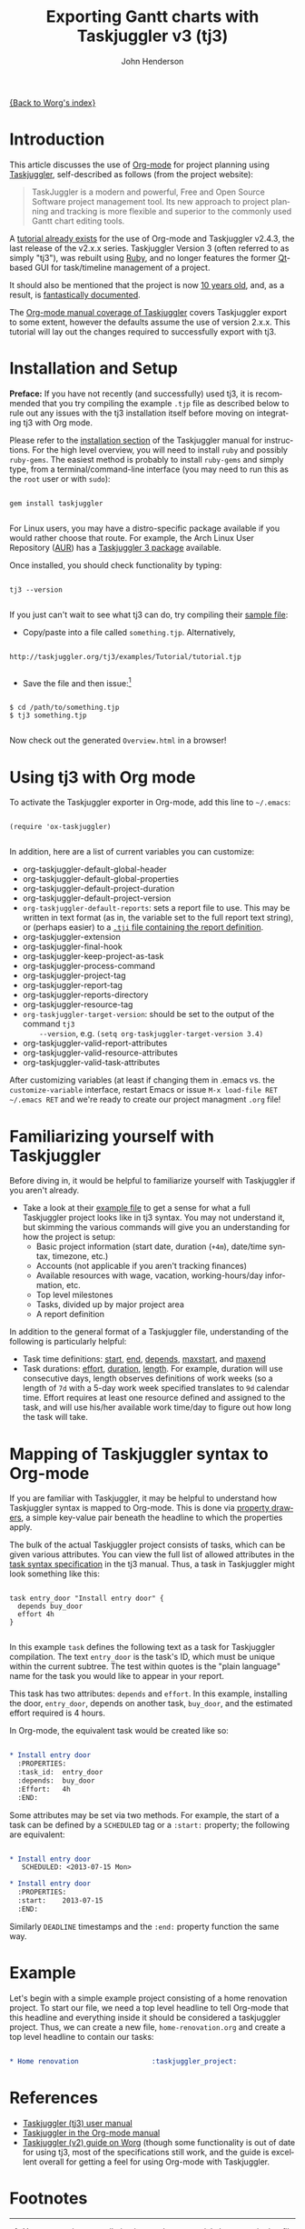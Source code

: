 #+OPTIONS:    H:3 num:nil toc:t \n:nil ::t |:t ^:t -:t f:t *:t tex:t d:(HIDE) tags:not-in-toc
#+STARTUP:    align fold nodlcheck oddeven lognotestate
#+SEQ_TODO:   TODO(t) INPROGRESS(i) WAITING(w@) | DONE(d) CANCELED(c@)
#+TAGS:       Write(w) Update(u) Fix(f) Check(c)
#+TITLE:      Exporting Gantt charts with Taskjuggler v3 (tj3)
#+AUTHOR:     John Henderson
#+EMAIL:      jw DOT hendy AT gmail DOT com
#+LANGUAGE:   en
#+PRIORITIES: A C B
#+CATEGORY:   worg

[[file:index.org][{Back to Worg's index}]]


* Introduction

This article discusses the use of [[https://orgmode.org/][Org-mode]] for project planning using [[http://www.taskjuggler.org/][Taskjuggler]],
self-described as follows (from the project website):

#+begin_quote
TaskJuggler is a modern and powerful, Free and Open Source Software project management
tool. Its new approach to project planning and tracking is more flexible and superior to
the commonly used Gantt chart editing tools.
#+end_quote

A [[https://orgmode.org/worg/org-tutorials/org-taskjuggler.html][tutorial already exists]] for the use of Org-mode and Taskjuggler v2.4.3, the last release of the
v2.x.x series. Taskjuggler Version 3 (often referred to as simply "tj3"), was rebuilt using [[http://www.ruby-lang.org/en/][Ruby]], and no
longer features the former [[http://qt-project.org/][Qt]]-based GUI for task/timeline management of a project.

It should also be mentioned that the project is now [[http://www.taskjuggler.org/manual/change_log.html#version_1_0_0][10 years old]], and, as a result, is
[[http://taskjuggler.org/tj3/manual/toc.html][fantastically documented]].

The [[https://orgmode.org/manual/TaskJuggler-export.html][Org-mode manual coverage of Taskjuggler]] covers Taskjuggler export to some extent,
however the defaults assume the use of version 2.x.x. This tutorial will lay out
the changes required to successfully export with tj3.

* Installation and Setup

*Preface:* If you have not recently (and successfully) used tj3, it is recommended that you
try compiling the example =.tjp= file as described below to rule out any issues with the
tj3 installation itself before moving on integrating tj3 with Org mode.

Please refer to the [[http://taskjuggler.org/tj3/manual/Installation.html#Installation][installation section]] of the Taskjuggler manual for instructions. For
the high level overview, you will need to install =ruby= and possibly =ruby-gems=. The
easiest method is probably to install =ruby-gems= and simply type, from a
terminal/command-line interface (you may need to run this as the =root= user or with =sudo=):

#+begin_example

gem install taskjuggler

#+end_example

For Linux users, you may have a distro-specific package available if you would rather choose that
route. For example, the Arch Linux User Repository ([[https://aur.archlinux.org/][AUR]]) has a [[https://aur.archlinux.org/packages/taskjuggler3/][Taskjuggler 3 package]] available.

Once installed, you should check functionality by typing:

#+begin_example

tj3 --version

#+end_example

If you just can't wait to see what tj3 can do, try compiling their [[http://taskjuggler.org/tj3/examples/Tutorial/tutorial.tjp][sample file]]:

- Copy/paste into a file called =something.tjp=. Alternatively,

#+begin_example

http://taskjuggler.org/tj3/examples/Tutorial/tutorial.tjp

#+end_example

- Save the file and then issue:[fn:1]

#+begin_example

$ cd /path/to/something.tjp
$ tj3 something.tjp

#+end_example

Now check out the generated =Overview.html= in a browser!

* Using tj3 with Org mode

To activate the Taskjuggler exporter in Org-mode, add this line to =~/.emacs=:

#+begin_example

(require 'ox-taskjuggler)

#+end_example

In addition, here are a list of current variables you can customize:

- org-taskjuggler-default-global-header
- org-taskjuggler-default-global-properties
- org-taskjuggler-default-project-duration
- org-taskjuggler-default-project-version
- ~org-taskjuggler-default-reports~: sets a report file to use. This may be written in
     text format (as in, the variable set to the full report text string), or (perhaps
     easier) to a [[http://www.taskjuggler.org/tj3/manual/include.properties.html][=.tji= file containing the report definition]].
- org-taskjuggler-extension
- org-taskjuggler-final-hook
- org-taskjuggler-keep-project-as-task
- org-taskjuggler-process-command
- org-taskjuggler-project-tag
- org-taskjuggler-report-tag
- org-taskjuggler-reports-directory
- org-taskjuggler-resource-tag
- ~org-taskjuggler-target-version~: should be set to the output of the command =tj3
     --version=, e.g. =(setq org-taskjuggler-target-version 3.4)=
- org-taskjuggler-valid-report-attributes
- org-taskjuggler-valid-resource-attributes
- org-taskjuggler-valid-task-attributes

After customizing variables (at least if changing them in .emacs vs. the
=customize-variable= interface, restart Emacs or issue =M-x load-file RET ~/.emacs RET=
and we're ready to create our project managment =.org= file!

* Familiarizing yourself with Taskjuggler

Before diving in, it would be helpful to familiarize yourself with Taskjuggler if you
aren't already.

- Take a look at their [[http://www.taskjuggler.org/tj3/examples/Tutorial/tutorial.tjp][example file]] to get a sense for what a full Taskjuggler project
  looks like in tj3 syntax. You may not understand it, but skimming the various commands
  will give you an understanding for how the project is setup:
  - Basic project information (start date, duration (=+4m=), date/time syntax, timezone, etc.)
  - Accounts (not applicable if you aren't tracking finances)
  - Available resources with wage, vacation, working-hours/day information, etc.
  - Top level milestones
  - Tasks, divided up by major project area
  - A report definition

In addition to the general format of a Taskjuggler file, understanding of the following is
particularly helpful:
- Task time definitions: [[http://www.taskjuggler.org/tj3/manual/start.html][start]], [[http://www.taskjuggler.org/tj3/manual/end.html][end]], [[http://www.taskjuggler.org/tj3/manual/depends.html][depends]], [[http://www.taskjuggler.org/tj3/manual/maxstart.html][maxstart]], and [[http://www.taskjuggler.org/tj3/manual/maxend.html][maxend]]
- Task durations: [[http://www.taskjuggler.org/tj3/manual/effort.html][effort]], [[http://www.taskjuggler.org/tj3/manual/duration.html][duration]], [[http://www.taskjuggler.org/tj3/manual/length.html][length]]. For example, duration will use consecutive
  days, length observes definitions of work weeks (so a length of =7d= with a 5-day work
  week specified translates to =9d= calendar time. Effort requires at least one resource
  defined and assigned to the task, and will use his/her available work time/day to figure
  out how long the task will take.


* Mapping of Taskjuggler syntax to Org-mode

If you are familiar with Taskjuggler, it may be helpful to understand how Taskjuggler
syntax is mapped to Org-mode. This is done via [[https://orgmode.org/manual/Property-syntax.html#Property-syntax][property drawers]], a simple key-value pair
beneath the headline to which the properties apply.

The bulk of the actual Taskjuggler project consists of tasks, which can be given various
attributes. You can view the full list of allowed attributes in the
[[http://www.taskjuggler.org/tj3/manual/task.html][task syntax specification]] in the tj3 manual. Thus, a task in Taskjuggler might look
something like this:

#+begin_example

task entry_door "Install entry door" {
  depends buy_door
  effort 4h
}

#+end_example

In this example =task= defines the following text as a task for Taskjuggler
compilation. The text =entry_door= is the task's ID, which must be unique within the
current subtree. The test within quotes is the "plain language" name for the task you
would like to appear in your report.

This task has two attributes: =depends= and =effort=. In this example, installing the
door, =entry_door=, depends on another task, =buy_door=, and the estimated effort required
is 4 hours.

In Org-mode, the equivalent task would be created like so:

#+BEGIN_SRC org

,* Install entry door
  :PROPERTIES:
  :task_id:  entry_door
  :depends:  buy_door
  :Effort:   4h
  :END:

#+END_SRC


Some attributes may be set via two methods. For example, the start of a task can be
defined by a =SCHEDULED= tag or a =:start:= property; the following are equivalent:

#+BEGIN_SRC org

,* Install entry door
   SCHEDULED: <2013-07-15 Mon>

,* Install entry door
  :PROPERTIES:
  :start:    2013-07-15
  :END:

#+END_SRC

Similarly =DEADLINE= timestamps and the =:end:= property function the same way.

* Example

Let's begin with a simple example project consisting of a home renovation project. To
start our file, we need a top level headline to tell Org-mode that this headline and
everything inside it should be considered a taskjuggler project. Thus, we can create a new
file, =home-renovation.org= and create a top level headline to contain our tasks:

#+BEGIN_SRC org

,* Home renovation 					:taskjuggler_project:

#+END_SRC

* References
- [[http://www.taskjuggler.org/tj3/manual/toc.html][Taskjuggler (tj3) user manual]]
- [[https://orgmode.org/manual/TaskJuggler-export.html][Taskjuggler in the Org-mode manual]]
- [[https://orgmode.org/worg/org-tutorials/org-taskjuggler.html][Taskjuggler (v2) guide on Worg]] (though some functionality is out of date for using tj3,
  most of the specifications still work, and the guide is excellent overall for getting a
  feel for using Org-mode with Taskjuggler.


* Footnotes

[fn:1] You may run into compilation issues due to special characters in that file on
lines 37 (a copyright symbol), 79, and 83 (two accented characters in resource names). If
this happens, just replace those three characters with something else, or delete them,
and the file should compile. [[https://github.com/taskjuggler/TaskJuggler/issues/105][An issue has been filed]] inquiring about whether or not this
is a system setup issue and, if not, suggesting that the characters be replaced.

* TODO Fill in the details!					   :noexport:
** Plan your project
You start out as you normally would by breaking down the project into
tasks. Let's take the following example where you have a project to
create an accounting software:

#+BEGIN_SRC org
,* Accounting Software

,** Specification

,** Software Development
,*** Database coupling
,*** Back-End Functions
,*** Graphical User Interface

,** Software testing
,*** Alpha Test
,*** Beta Test

,** Manual

,** Milestones
,*** Project start
,*** Technology Preview
,*** Beta version
,*** Ship Product to Customer
#+END_SRC

** Estimate the effort
Now that you've figured out the tasks it's time to estimate the
efforts for each task. By using column view this can be done very
efficiently. It also helps to define the =COLUMNS= and default values
for the Effort property as shown in the following screen shot:

#+CAPTION: Estimating effort using column view
#+ATTR_HTML: alt="Estimating effort using column view"
[[file:../images/taskjuggler/effort-estimation.png]]

Your resulting Org mode project file will look somewhat like the
following:

#+BEGIN_SRC org
,#+PROPERTY: Effort_ALL 2d 5d 10d 20d 30d 35d 50d
,#+COLUMNS: %70ITEM(Task) %Effort

,* Accounting Software

,** Specification
   :PROPERTIES:
   :Effort:   20d
   :END:

,** Software Development

,*** Database coupling
    :PROPERTIES:
    :Effort:   20d
    :END:

,*** Back-End Functions
    :PROPERTIES:
    :Effort:   30d
    :END:

,*** Graphical User Interface
    :PROPERTIES:
    :Effort:   35d
    :END:

,** Software testing
,*** Alpha Test
    :PROPERTIES:
    :Effort:   5d
    :END:

,*** Beta Test
    :PROPERTIES:
    :Effort:   20d
    :END:

,** Manual
   :PROPERTIES:
   :Effort:   50d
   :END:

,** Milestones
,*** Project start
,*** Technology Preview
,*** Beta version
,*** Ship Product to Customer
#+END_SRC

** Generate a Gantt chart
Before you now export the project to TaskJuggler you need to tell the
exporter in which tree it can find the tasks. You do this by adding
the tag ~taskjuggler_project~ to the node "Accounting Software"[fn:2].
Do this by moving to the "Accounting Software" headline and typing the
following:

: C-c C-c taskjuggler_project RET

This allows you to have other nodes for this project such as an
introduction or general notes.

To export the project to TaskJuggler you simply type

: M-x org-export-as-taskjuggler-and-open

This will open your project in TaskJugglerUI as illustrated below

#+CAPTION: Gantt chart in TaskJugglerUI
#+ATTR_HTML: alt="Gantt chart in TaskJugglerUI"
[[file:../images/taskjuggler/TaskJugglerUI1.png]]

Since we have not assigned any resources to work on the project the
exporter assumes that you will be the one working on it and has
assigned all tasks to you. The tasks have been serialized so that you
will not have to many things to do at once, i.e. the resources will be
leveled.

** Assign resources
The next step is to list all the resources working on the project and
assign the tasks to them. Create a node for the resources. You can
group the resources by creating hierarchies. Tag the resource tree
with the tag ~taskjuggler_resource~ so that the exporter knows where to
look for resource definitions[fn:3].

#+BEGIN_SRC org
,* Resources                                         :taskjuggler_resource:
,** Developers
   :PROPERTIES:
   :resource_id: dev
   :END:
,*** Paul Smith
    :PROPERTIES:
    :resource_id: paul
    :END:
,*** Sébastien Bono
    :PROPERTIES:
    :resource_id: seb
    :END:
,*** Klaus Müller

,** Others
,*** Peter Murphy
    :PROPERTIES:
    :resource_id: doc
    :END:
,*** Dim Sung
    :PROPERTIES:
    :resource_id: test
    :END:
#+END_SRC

As you'll note I also added some ~resource_id~ properties to some of
the resources (or resource groups). I will use these identifiers to
allocate the resources to the tasks. The exporter will create unique
ids for the resources automatically[fn:4], but if you want to use
short forms it's better to define ~resource_id~ properties for your
resources. This will also allow you to define default values for the
allocation as follows:

: #+PROPERTY: allocate_ALL dev doc test

The easiest way to assign resources is again the column view mode.
There is no need to allocate a resource to every task, as allocations
are inherited in TaskJuggler[fn:5]. You'll note in the screen shot
below that some tasks have more than one resource assigned to them.
TaskJuggler will calculate the duration of the task based on the
effort and the resources working on this task.

#+CAPTION: Assign resources
#+ATTR_HTML: alt="Assign resources"
[[file:../images/taskjuggler/assign-resources.png]]

If we now export the project you'll see that TaskJuggler scheduled
some tasks in parallel (as there are several resources now which can
work in parallel). See the screen shot below:

#+CAPTION: Gantt Chart with multiple resources
#+ATTR_HTML: alt="Gantt Chart with multiple resources"
[[file:../images/taskjuggler/TaskJugglerUI2.png]]

Obviously we need to define dependencies between the tasks.

** Define dependencies
There are several ways to define dependencies between tasks. When
coming from an Org mode background you probably want to define them
using the facilities provided by Org mode, which are either

  - The =ORDERED= property which allows you to state that the child
    tasks have to be completed in the order they appear (top most
    first).

  - The =BLOCKER= property which allows you to state that a task
    depends on either
    - a previous sibling ("previous-sibling") or
    - any other task by stating the ~task_id~ property of the
      predecessor

Again, it is probably easiest to define the dependencies using the
column view as shown below in the screen shot:

#+CAPTION: Defining dependencies using column view
#+ATTR_HTML: alt="Defining dependencies using column view"
[[file:../images/taskjuggler/define-dependencies.png]]

Lastly there is also the ~depends~ property which corresponds to the
TaskJuggler terminology. It can be used the same way as the =BLOCKER=
property. This is illustrated below where the "Software Development"
for example is blocked by the task "Specification", i.e. it has to
wait until the specification is done. The task "Software Development"
is defined as =ORDERED=, i.e. all the subtasks of it have to be
completed in sequence. Another example is the milestone "Ship Product
to Customer" which is waiting until the Beta test and the Manual are
done.

#+BEGIN_SRC org
,#+PROPERTY: Effort_ALL 2d 5d 10d 20d 30d 35d 50d
,#+PROPERTY: allocate_ALL dev doc test
,#+COLUMNS: %30ITEM(Task) %Effort %allocate %BLOCKER %ORDERED

,* Accounting Software                                        :taskjuggler_project:

,** Specification
   :PROPERTIES:
   :Effort:   20d
   :BLOCKER:  start
   :allocate: dev
   :END:

,** Software Development
   :PROPERTIES:
   :ORDERED:  t
   :BLOCKER:  previous-sibling
   :priority: 1000
   :allocate: dev
   :END:

,*** Database coupling
    :PROPERTIES:
    :Effort:   20d
    :END:

,*** Back-End Functions
    :PROPERTIES:
    :Effort:   30d
    :task_id:  back_end
    :END:

,*** Graphical User Interface
    :PROPERTIES:
    :Effort:   35d
    :allocate: paul, seb
    :END:

,** Software testing
   :PROPERTIES:
   :ORDERED:  t
   :BLOCKER:  previous-sibling
   :allocate: test
   :END:
,*** Alpha Test
    :PROPERTIES:
    :Effort:   5d
    :task_id:  alpha
    :END:

,*** Beta Test
    :PROPERTIES:
    :Effort:   20d
    :task_id:  beta
    :allocate: test, paul
    :END:

,** Manual
   :PROPERTIES:
   :Effort:   50d
   :task_id:  manual
   :BLOCKER:  start
   :allocate: doc
   :END:

,** Milestones
,*** Project start
    :PROPERTIES:
    :task_id:  start
    :END:

,*** Technology Preview
    :PROPERTIES:
    :BLOCKER:  back_end
    :END:

,*** Beta version
    :PROPERTIES:
    :BLOCKER:  alpha
    :END:

,*** Ship Product to Customer
    :PROPERTIES:
    :BLOCKER:  beta manual
    :END:


,* Resources                                         :taskjuggler_resource:
,** Developers
   :PROPERTIES:
   :resource_id: dev
   :END:
,*** Paul Smith
    :PROPERTIES:
    :resource_id: paul
    :END:
,*** Sébastien Bono
    :PROPERTIES:
    :resource_id: seb
    :END:
,*** Klaus Müller

,** Others
,*** Peter Murphy
    :PROPERTIES:
    :resource_id: doc
    :limits:   { dailymax 6.4h }
    :END:
,*** Dim Sung
    :PROPERTIES:
    :resource_id: test
    :END:
#+END_SRC

If you export the example above you'll TaskJuggler will schedule the
tasks as shown in the screen shot below

#+CAPTION: Gantt Chart with dependencies
#+ATTR_HTML: alt="Gantt Chart with dependencies"
[[file:../images/taskjuggler/TaskJugglerUI3.png]]

Also TaskJuggler will give you a overview how busy youre resources
will be and what they are working on. See below for a screen shot:

#+CAPTION: Resource usage chart
#+ATTR_HTML: alt="Resource usage chart"
[[file:../images/taskjuggler/resource-graph.png]]

Finally you can generate [[file:../images/taskjuggler/project-plan.pdf][good-looking project plans]] in PDF by printing
from TaskJuggler. This will make any [[https://en.wikipedia.org/wiki/Pointy-haired_Boss][Pointy-haired Boss]] happy.

** Export of other properties
Generally the exporter writes a node property that is known to
TaskJuggler (such as ~shift~, ~booking~, ~efficiency~, ~journalentry~,
~rate~ for resources or ~account~, ~start~, ~note~, ~duration~, ~end~,
~journalentry~, ~milestone~, ~reference~, ~responsible~, ~scheduling~,
etc for tasks) as is to the TaskJuggler file.

Other properties such as completeness or priority are derived from
implicit information in the Org mode file. The TODO state for example
determines the completeness. A task will be exported with 100%
complete (~complete 100~) if it is marked as done. The priority of a
task will be determined through its priority cookie.


** Old footnotes
[fn:2] You can customize this tag

[fn:3] Again, of course this tag can be customized

[fn:4] by downcasing the headline, replacing non-ascii characters with
'_' and picking the first word if it is unique

[fn:5] In TaskJuggler the allocations are cumulative, the exporter
however adds some code so that inherited allocation are ignored when
explicitly assigning a resource.
* TODO Incorporate/update old material into this file		   :noexport:

This is from ./exporters/taskjuggler.org from Bastien and needs to be added into this
document. It comes from the 7.9.3f version of the manual.

** Introduction

[[http://www.taskjuggler.org/][TaskJuggler]] is a project management tool.  It provides an optimizing
scheduler that computes your project time lines and resource assignments
based on the project outline and the constraints that you have provided.

The TaskJuggler exporter is a bit different from other exporters, such as
the =HTML= and @LaTeX{} exporters for example, in that it does not export
all the nodes of a document or strictly follow the order of the nodes in
the document.

Instead the TaskJuggler exporter looks for a tree that defines the tasks
and optionally trees that define the resources and reports for this
project.  It then creates a TaskJuggler file based on these trees and the
attributes defined in all the nodes.

** TaskJuggler export commands

You need to have Org's =contrib/= in your Emacs =load-path= and to
=(require 'ox-taskjuggler)= to add the TaskJuggler export.  See also the
docstring of =org-export-backends= on how to add new backends by default.

When ox-taskjuggler.el is loaded, it defines two new handlers within =C-c
C-e= (=org-export-dispatch=):

| Keybinding  |                                    |                                                                                                     |
|-------------+------------------------------------+-----------------------------------------------------------------------------------------------------|
| C-c C-e j J | org-export-as-taskjuggler          | Export as a TaskJuggler file                                                                        |
| C-c C-e j o | org-export-as-taskjuggler-and-open | Export as a TaskJuggler file and then open the file with TaskJugglerUI (only for TaskJugglerUI 2.x) |

** Tasks

#+index: org-export-taskjuggler-project-tag

Create your tasks as you usually do with Org mode.  Assign efforts to each
task using properties (it is easiest to do this in the column view).  You
should end up with something similar to the example by Peter Jones in
http://www.contextualdevelopment.com/static/artifacts/articles/2008/project-planning/project-planning.org.
Now mark the top node of your tasks with a tag named
=:taskjuggler_project:= (or whatever you customized
=org-export-taskjuggler-project-tag= to).  You are now ready to export the
project plan with =C-c C-e J= which will export the project plan and
open a gantt chart in TaskJugglerUI.

** Resources

#+index: org-export-taskjuggler-resource-tag

Next you can define resources and assign those to work on specific tasks.
You can group your resources hierarchically.  Tag the top node of the
resources with =:taskjuggler_resource:= (or whatever you customized
=org-export-taskjuggler-resource-tag= to).  You can optionally assign an
identifier (named ~resource_id~) to the resources (using the standard Org
properties commands, see the [[https://orgmode.org/org.html#Property-syntax][Property syntax]] section of the manual) or you
can let the exporter generate identifiers automatically (the exporter picks
the first word of the headline as the identifier as long as it is
unique---see the documentation of =org-taskjuggler-get-unique-id=).  Using
that identifier you can then allocate resources to tasks.  This is again
done with the ~allocate~ property on the tasks.  Do this in column view or
when on the task type =C-c C-x p allocate RET <resource_id> RET=.

Once the allocations are done you can again export to TaskJuggler and check
in the Resource Allocation Graph which person is working on what task at
what time.

** Export of properties

The exporter also takes TODO state information into consideration, i.e., if
a task is marked as done it will have the corresponding attribute in
TaskJuggler (~complete 100~).  Scheduling information is also taken into
account to set start/end dates for tasks.

The exporter will also export any property on a task resource or resource
node which is known to TaskJuggler, such as ~limits~, ~vacation~, ~shift~,
~booking~, ~efficiency~, ~journalentry~, ~rate~ for resources or ~account~,
~start~, ~note~, ~duration~, ~end~, ~journalentry~, ~milestone~,
~reference~, ~responsible~, ~scheduling~, etc.@: for tasks.

** Dependencies

The exporter will handle dependencies that are defined in the tasks either
with the ~ORDERED~ attribute (@pxref{TODO dependencies}), with the
~BLOCKER~ attribute (see @file{org-depend.el}) or alternatively with a
~depends~ attribute.  Both the ~BLOCKER~ and the ~depends~ attribute can be
either ~previous-sibling~ or a reference to an identifier (named ~task_id~)
which is defined for another task in the project.  ~BLOCKER~ and the
~depends~ attribute can define multiple dependencies separated by either
space or comma.  You can also specify optional attributes on the dependency
by simply appending it.  The following examples should illustrate this:

#+BEGIN_EXAMPLE:
** Preparation
   :PROPERTIES:
   :task_id:  preparation
   :ORDERED:  t
   :END:
** Training material
   :PROPERTIES:
   :task_id:  training_material
   :ORDERED:  t
   :END:
*** Markup Guidelines
    :PROPERTIES:
    :Effort:   2d
    :END:
*** Workflow Guidelines
    :PROPERTIES:
    :Effort:   2d
    :END:
** Presentation
  :PROPERTIES:
  :Effort:   2d
  :BLOCKER:  training_material @{ gapduration 1d @} preparation
  :END:
#+END_EXAMPLE:

#+index: org-export-taskjuggler-default-reports

TaskJuggler can produce many kinds of reports (e.g., gantt chart, resource
allocation, etc).  The user defines what kind of reports should be
generated for a project in the TaskJuggler file.  By default, the exporter
will automatically insert some pre-set reports in the file.  These defaults
are defined in =org-export-taskjuggler-default-reports=.  They can be
modified using customize along with a number of other options.  For a more
complete list, see =M-x customize-group RET org-export-taskjuggler RET=.

Alternately, the user can tag a tree with
=org-export-taskjuggler-report-tag=, and define reports in sub-nodes,
similarly to what is done with tasks or resources.  The properties used for
report generation are defined in
=org-export-taskjuggler-valid-report-attributes=. In addition, a special
property named ~report-kind~ is used to define the kind of report one wants
to generate (by default, a ~taskreport~).

For more information and examples see the Org-taskjuggler tutorial at
https://orgmode.org/worg/org-tutorials/org-taskjuggler.html.
